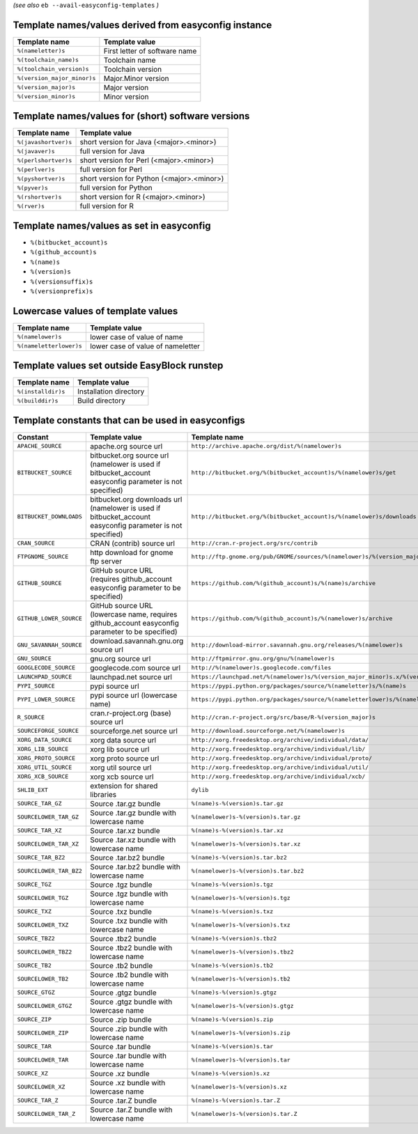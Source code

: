 .. _avail_easyconfig_templates:

*(see also* ``eb --avail-easyconfig-templates`` *)*

Template names/values derived from easyconfig instance
------------------------------------------------------

===========================    =============================
Template name                  Template value               
===========================    =============================
``%(nameletter)s``             First letter of software name
``%(toolchain_name)s``         Toolchain name               
``%(toolchain_version)s``      Toolchain version            
``%(version_major_minor)s``    Major.Minor version          
``%(version_major)s``          Major version                
``%(version_minor)s``          Minor version                
===========================    =============================


Template names/values for (short) software versions
---------------------------------------------------

====================    ==========================================
Template name           Template value                            
====================    ==========================================
``%(javashortver)s``    short version for Java (<major>.<minor>)  
``%(javaver)s``         full version for Java                     
``%(perlshortver)s``    short version for Perl (<major>.<minor>)  
``%(perlver)s``         full version for Perl                     
``%(pyshortver)s``      short version for Python (<major>.<minor>)
``%(pyver)s``           full version for Python                   
``%(rshortver)s``       short version for R (<major>.<minor>)     
``%(rver)s``            full version for R                        
====================    ==========================================


Template names/values as set in easyconfig
------------------------------------------

* ``%(bitbucket_account)s``
* ``%(github_account)s``
* ``%(name)s``
* ``%(version)s``
* ``%(versionsuffix)s``
* ``%(versionprefix)s``

Lowercase values of template values
-----------------------------------

=======================    =================================
Template name              Template value                   
=======================    =================================
``%(namelower)s``          lower case of value of name      
``%(nameletterlower)s``    lower case of value of nameletter
=======================    =================================

Template values set outside EasyBlock runstep
---------------------------------------------

==================    ======================
Template name         Template value        
==================    ======================
``%(installdir)s``    Installation directory
``%(builddir)s``      Build directory       
==================    ======================

Template constants that can be used in easyconfigs
--------------------------------------------------

=======================    ==========================================================================================================    ========================================================================================
Constant                   Template value                                                                                                Template name                                                                           
=======================    ==========================================================================================================    ========================================================================================
``APACHE_SOURCE``          apache.org source url                                                                                         ``http://archive.apache.org/dist/%(namelower)s``                                        
``BITBUCKET_SOURCE``       bitbucket.org source url (namelower is used if bitbucket_account easyconfig parameter is not specified)       ``http://bitbucket.org/%(bitbucket_account)s/%(namelower)s/get``                        
``BITBUCKET_DOWNLOADS``    bitbucket.org downloads url (namelower is used if bitbucket_account easyconfig parameter is not specified)    ``http://bitbucket.org/%(bitbucket_account)s/%(namelower)s/downloads``                  
``CRAN_SOURCE``            CRAN (contrib) source url                                                                                     ``http://cran.r-project.org/src/contrib``                                               
``FTPGNOME_SOURCE``        http download for gnome ftp server                                                                            ``http://ftp.gnome.org/pub/GNOME/sources/%(namelower)s/%(version_major_minor)s``        
``GITHUB_SOURCE``          GitHub source URL (requires github_account easyconfig parameter to be specified)                              ``https://github.com/%(github_account)s/%(name)s/archive``                              
``GITHUB_LOWER_SOURCE``    GitHub source URL (lowercase name, requires github_account easyconfig parameter to be specified)              ``https://github.com/%(github_account)s/%(namelower)s/archive``                         
``GNU_SAVANNAH_SOURCE``    download.savannah.gnu.org source url                                                                          ``http://download-mirror.savannah.gnu.org/releases/%(namelower)s``                      
``GNU_SOURCE``             gnu.org source url                                                                                            ``http://ftpmirror.gnu.org/gnu/%(namelower)s``                                          
``GOOGLECODE_SOURCE``      googlecode.com source url                                                                                     ``http://%(namelower)s.googlecode.com/files``                                           
``LAUNCHPAD_SOURCE``       launchpad.net source url                                                                                      ``https://launchpad.net/%(namelower)s/%(version_major_minor)s.x/%(version)s/+download/``
``PYPI_SOURCE``            pypi source url                                                                                               ``https://pypi.python.org/packages/source/%(nameletter)s/%(name)s``                     
``PYPI_LOWER_SOURCE``      pypi source url (lowercase name)                                                                              ``https://pypi.python.org/packages/source/%(nameletterlower)s/%(namelower)s``           
``R_SOURCE``               cran.r-project.org (base) source url                                                                          ``http://cran.r-project.org/src/base/R-%(version_major)s``                              
``SOURCEFORGE_SOURCE``     sourceforge.net source url                                                                                    ``http://download.sourceforge.net/%(namelower)s``                                       
``XORG_DATA_SOURCE``       xorg data source url                                                                                          ``http://xorg.freedesktop.org/archive/individual/data/``                                
``XORG_LIB_SOURCE``        xorg lib source url                                                                                           ``http://xorg.freedesktop.org/archive/individual/lib/``                                 
``XORG_PROTO_SOURCE``      xorg proto source url                                                                                         ``http://xorg.freedesktop.org/archive/individual/proto/``                               
``XORG_UTIL_SOURCE``       xorg util source url                                                                                          ``http://xorg.freedesktop.org/archive/individual/util/``                                
``XORG_XCB_SOURCE``        xorg xcb source url                                                                                           ``http://xorg.freedesktop.org/archive/individual/xcb/``                                 
``SHLIB_EXT``              extension for shared libraries                                                                                ``dylib``                                                                               
``SOURCE_TAR_GZ``          Source .tar.gz bundle                                                                                         ``%(name)s-%(version)s.tar.gz``                                                         
``SOURCELOWER_TAR_GZ``     Source .tar.gz bundle with lowercase name                                                                     ``%(namelower)s-%(version)s.tar.gz``                                                    
``SOURCE_TAR_XZ``          Source .tar.xz bundle                                                                                         ``%(name)s-%(version)s.tar.xz``                                                         
``SOURCELOWER_TAR_XZ``     Source .tar.xz bundle with lowercase name                                                                     ``%(namelower)s-%(version)s.tar.xz``                                                    
``SOURCE_TAR_BZ2``         Source .tar.bz2 bundle                                                                                        ``%(name)s-%(version)s.tar.bz2``                                                        
``SOURCELOWER_TAR_BZ2``    Source .tar.bz2 bundle with lowercase name                                                                    ``%(namelower)s-%(version)s.tar.bz2``                                                   
``SOURCE_TGZ``             Source .tgz bundle                                                                                            ``%(name)s-%(version)s.tgz``                                                            
``SOURCELOWER_TGZ``        Source .tgz bundle with lowercase name                                                                        ``%(namelower)s-%(version)s.tgz``                                                       
``SOURCE_TXZ``             Source .txz bundle                                                                                            ``%(name)s-%(version)s.txz``                                                            
``SOURCELOWER_TXZ``        Source .txz bundle with lowercase name                                                                        ``%(namelower)s-%(version)s.txz``                                                       
``SOURCE_TBZ2``            Source .tbz2 bundle                                                                                           ``%(name)s-%(version)s.tbz2``                                                           
``SOURCELOWER_TBZ2``       Source .tbz2 bundle with lowercase name                                                                       ``%(namelower)s-%(version)s.tbz2``                                                      
``SOURCE_TB2``             Source .tb2 bundle                                                                                            ``%(name)s-%(version)s.tb2``                                                            
``SOURCELOWER_TB2``        Source .tb2 bundle with lowercase name                                                                        ``%(namelower)s-%(version)s.tb2``                                                       
``SOURCE_GTGZ``            Source .gtgz bundle                                                                                           ``%(name)s-%(version)s.gtgz``                                                           
``SOURCELOWER_GTGZ``       Source .gtgz bundle with lowercase name                                                                       ``%(namelower)s-%(version)s.gtgz``                                                      
``SOURCE_ZIP``             Source .zip bundle                                                                                            ``%(name)s-%(version)s.zip``                                                            
``SOURCELOWER_ZIP``        Source .zip bundle with lowercase name                                                                        ``%(namelower)s-%(version)s.zip``                                                       
``SOURCE_TAR``             Source .tar bundle                                                                                            ``%(name)s-%(version)s.tar``                                                            
``SOURCELOWER_TAR``        Source .tar bundle with lowercase name                                                                        ``%(namelower)s-%(version)s.tar``                                                       
``SOURCE_XZ``              Source .xz bundle                                                                                             ``%(name)s-%(version)s.xz``                                                             
``SOURCELOWER_XZ``         Source .xz bundle with lowercase name                                                                         ``%(namelower)s-%(version)s.xz``                                                        
``SOURCE_TAR_Z``           Source .tar.Z bundle                                                                                          ``%(name)s-%(version)s.tar.Z``                                                          
``SOURCELOWER_TAR_Z``      Source .tar.Z bundle with lowercase name                                                                      ``%(namelower)s-%(version)s.tar.Z``                                                     
=======================    ==========================================================================================================    ========================================================================================

